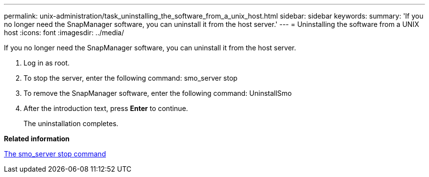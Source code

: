 ---
permalink: unix-administration/task_uninstalling_the_software_from_a_unix_host.html
sidebar: sidebar
keywords: 
summary: 'If you no longer need the SnapManager software, you can uninstall it from the host server.'
---
= Uninstalling the software from a UNIX host
:icons: font
:imagesdir: ../media/

[.lead]
If you no longer need the SnapManager software, you can uninstall it from the host server.

. Log in as root.
. To stop the server, enter the following command: smo_server stop
. To remove the SnapManager software, enter the following command: UninstallSmo
. After the introduction text, press *Enter* to continue.
+
The uninstallation completes.

*Related information*

xref:reference_the_smosmsap_server_stop_command.adoc[The smo_server stop command]
